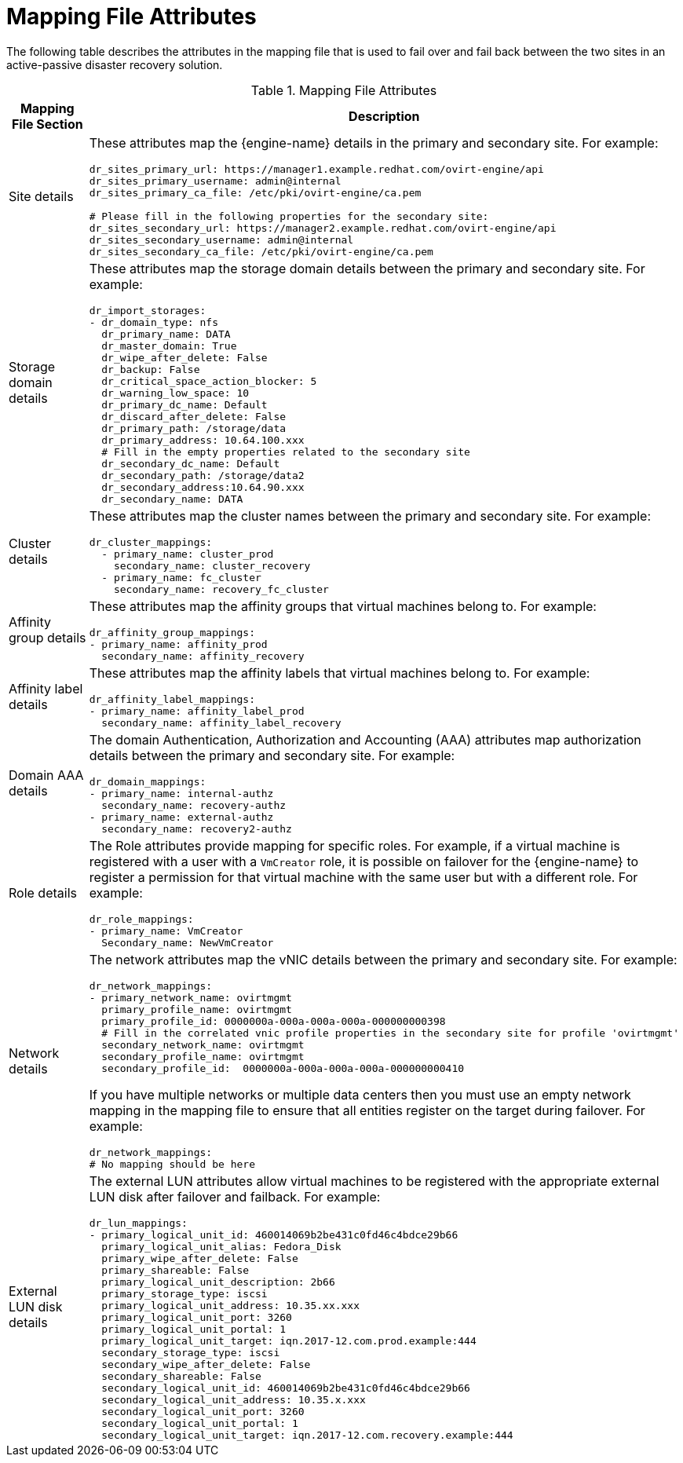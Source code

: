 :_content-type: REFERENCE
[id="mapping_file_attributes"]
= Mapping File Attributes

The following table describes the attributes in the mapping file that is used to fail over and fail back between the two sites in an active-passive disaster recovery solution.

.Mapping File Attributes
[options="header"]
|===
|Mapping File Section |Description
|Site details a| These attributes map the {engine-name} details in the primary and secondary site. For example:

[source,terminal]
----
dr_sites_primary_url: https://manager1.example.redhat.com/ovirt-engine/api
dr_sites_primary_username: admin@internal
dr_sites_primary_ca_file: /etc/pki/ovirt-engine/ca.pem

# Please fill in the following properties for the secondary site:
dr_sites_secondary_url: https://manager2.example.redhat.com/ovirt-engine/api
dr_sites_secondary_username: admin@internal
dr_sites_secondary_ca_file: /etc/pki/ovirt-engine/ca.pem
----

| Storage domain details a| These attributes map the storage domain details between the primary and secondary site. For example:

[source,terminal]
----
dr_import_storages:
- dr_domain_type: nfs
  dr_primary_name: DATA
  dr_master_domain: True
  dr_wipe_after_delete: False
  dr_backup: False
  dr_critical_space_action_blocker: 5
  dr_warning_low_space: 10
  dr_primary_dc_name: Default
  dr_discard_after_delete: False
  dr_primary_path: /storage/data
  dr_primary_address: 10.64.100.xxx
  # Fill in the empty properties related to the secondary site
  dr_secondary_dc_name: Default
  dr_secondary_path: /storage/data2
  dr_secondary_address:10.64.90.xxx
  dr_secondary_name: DATA

----

|Cluster details a| These attributes map the cluster names between the primary and secondary site. For example:

[source,terminal]
----
dr_cluster_mappings:
  - primary_name: cluster_prod
    secondary_name: cluster_recovery
  - primary_name: fc_cluster
    secondary_name: recovery_fc_cluster
----

|Affinity group details a| These attributes map the affinity groups that virtual machines belong to. For example:

[source,terminal]
----
dr_affinity_group_mappings:
- primary_name: affinity_prod
  secondary_name: affinity_recovery
----

|Affinity label details a| These attributes map the affinity labels that virtual machines belong to. For example:

[source,terminal]
----
dr_affinity_label_mappings:
- primary_name: affinity_label_prod
  secondary_name: affinity_label_recovery
----

| Domain AAA details a| The domain Authentication, Authorization and Accounting (AAA) attributes map authorization details between the primary and secondary site. For example:

[source,terminal]
----
dr_domain_mappings:
- primary_name: internal-authz
  secondary_name: recovery-authz
- primary_name: external-authz
  secondary_name: recovery2-authz
----

|Role details a| The Role attributes provide mapping for specific roles. For example, if a virtual machine is registered with a user with a `VmCreator` role, it is possible on failover for the {engine-name} to register a permission for that virtual machine with the same user but with a different role. For example:

[source,terminal]
----
dr_role_mappings:
- primary_name: VmCreator
  Secondary_name: NewVmCreator
----

|Network details
a| The network attributes map the vNIC details between the primary and secondary site. For example:

[source,terminal]
----
dr_network_mappings:
- primary_network_name: ovirtmgmt
  primary_profile_name: ovirtmgmt
  primary_profile_id: 0000000a-000a-000a-000a-000000000398
  # Fill in the correlated vnic profile properties in the secondary site for profile 'ovirtmgmt'
  secondary_network_name: ovirtmgmt
  secondary_profile_name: ovirtmgmt
  secondary_profile_id:  0000000a-000a-000a-000a-000000000410
----

If you have multiple networks or multiple data centers then you must use an empty network mapping in the mapping file to ensure that all entities register on the target during failover. For example:

[source,terminal]
----
dr_network_mappings:
# No mapping should be here
----

|External LUN disk details a| The external LUN attributes allow virtual machines to be registered with the appropriate external LUN disk after failover and failback. For example:

[source,terminal]
----
dr_lun_mappings:
- primary_logical_unit_id: 460014069b2be431c0fd46c4bdce29b66
  primary_logical_unit_alias: Fedora_Disk
  primary_wipe_after_delete: False
  primary_shareable: False
  primary_logical_unit_description: 2b66
  primary_storage_type: iscsi
  primary_logical_unit_address: 10.35.xx.xxx
  primary_logical_unit_port: 3260
  primary_logical_unit_portal: 1
  primary_logical_unit_target: iqn.2017-12.com.prod.example:444
  secondary_storage_type: iscsi
  secondary_wipe_after_delete: False
  secondary_shareable: False
  secondary_logical_unit_id: 460014069b2be431c0fd46c4bdce29b66
  secondary_logical_unit_address: 10.35.x.xxx
  secondary_logical_unit_port: 3260
  secondary_logical_unit_portal: 1
  secondary_logical_unit_target: iqn.2017-12.com.recovery.example:444
----
|===
